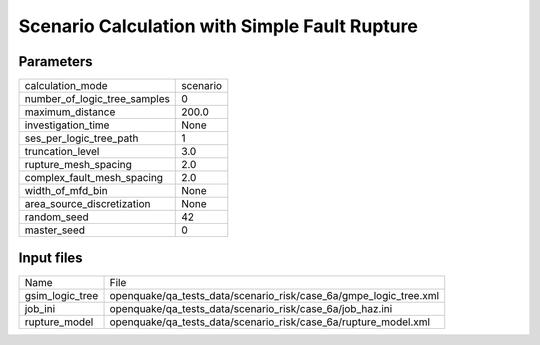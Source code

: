 Scenario Calculation with Simple Fault Rupture
==============================================

Parameters
----------
============================ ========
calculation_mode             scenario
number_of_logic_tree_samples 0       
maximum_distance             200.0   
investigation_time           None    
ses_per_logic_tree_path      1       
truncation_level             3.0     
rupture_mesh_spacing         2.0     
complex_fault_mesh_spacing   2.0     
width_of_mfd_bin             None    
area_source_discretization   None    
random_seed                  42      
master_seed                  0       
============================ ========

Input files
-----------
=============== =================================================================
Name            File                                                             
gsim_logic_tree openquake/qa_tests_data/scenario_risk/case_6a/gmpe_logic_tree.xml
job_ini         openquake/qa_tests_data/scenario_risk/case_6a/job_haz.ini        
rupture_model   openquake/qa_tests_data/scenario_risk/case_6a/rupture_model.xml  
=============== =================================================================